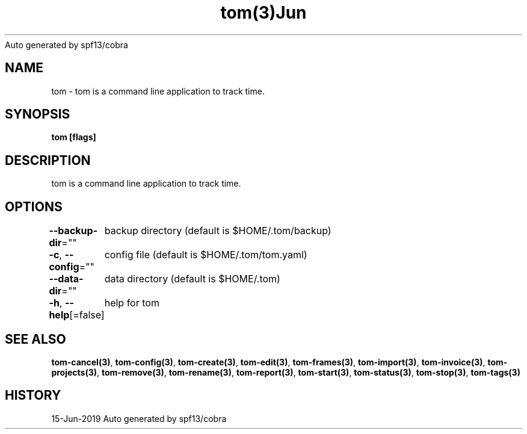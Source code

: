 .nh
.TH tom(3)Jun 2019
Auto generated by spf13/cobra

.SH NAME
.PP
tom \- tom is a command line application to track time.


.SH SYNOPSIS
.PP
\fBtom [flags]\fP


.SH DESCRIPTION
.PP
tom is a command line application to track time.


.SH OPTIONS
.PP
\fB\-\-backup\-dir\fP=""
	backup directory (default is $HOME/.tom/backup)

.PP
\fB\-c\fP, \fB\-\-config\fP=""
	config file (default is $HOME/.tom/tom.yaml)

.PP
\fB\-\-data\-dir\fP=""
	data directory (default is $HOME/.tom)

.PP
\fB\-h\fP, \fB\-\-help\fP[=false]
	help for tom


.SH SEE ALSO
.PP
\fBtom\-cancel(3)\fP, \fBtom\-config(3)\fP, \fBtom\-create(3)\fP, \fBtom\-edit(3)\fP, \fBtom\-frames(3)\fP, \fBtom\-import(3)\fP, \fBtom\-invoice(3)\fP, \fBtom\-projects(3)\fP, \fBtom\-remove(3)\fP, \fBtom\-rename(3)\fP, \fBtom\-report(3)\fP, \fBtom\-start(3)\fP, \fBtom\-status(3)\fP, \fBtom\-stop(3)\fP, \fBtom\-tags(3)\fP


.SH HISTORY
.PP
15\-Jun\-2019 Auto generated by spf13/cobra
